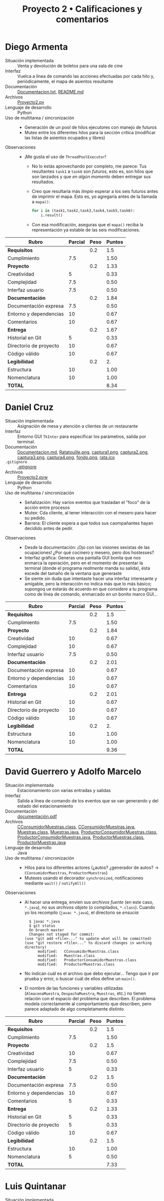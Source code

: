 #+title: Proyecto 2 • Calificaciones y comentarios
#+options: num:nil toc:nil

* Diego Armenta
- Situación implementada :: Venta y devolución de boletos para una
  sala de cine
- Interfaz :: Vuelca a línea de comando las acciones efectuadas por
  cada hilo y, periódicamente, el mapa de asientos resultante
- Documentación :: [[./ArmentaDiego/Documentacion.txt][Documentacion.txt]], [[./ArmentaDiego/README.md][README.md]]
- Archivos :: [[./ArmentaDiego/Proyecto2.py][Proyecto2.py]]
- Lenguaje de desarrollo :: Python
- Uso de multitarea / sincronización ::
  - Generación de un pool de hilos ejecutores con manejo de futuros
  - Mutex entre los diferentes hilos para la sección crítica
    (modificar las listas de asientos ocupados y libres)
- Observaciones ::
  - ¡Me gusta el uso de =ThreadPoolExecutor=!
    - No lo estás aprovechando por completo, me parece: Tus
      resultantes =task1= a =task6= son /futuros/, esto es, son hilos
      que son lanzados y que /en algún momento/ deben entregar sus
      resultados.
    - Creo que resultaría más /limpio/ esperar a los seis futuros
      antes de imprimir el mapa. Esto es, yo agregaría antes de la
      llamada a =mapa()=:
      #+begin_src python
	for i in (task1,task2,task3,task4,task5,task6):
	    i.result()
      #+end_src
    - Con esa modificación, aseguras que el =mapa()= reciba la
      representación ya estable de las seis modificaciones.

| *Rubro*                | *Parcial* | *Peso* | *Puntos* |
|------------------------+-----------+--------+----------|
| *Requisitos*           |           |    0.2 |      1.5 |
| Cumplimiento           |       7.5 |        |     1.50 |
|------------------------+-----------+--------+----------|
| *Proyecto*             |           |    0.2 |     1.33 |
| Creatividad            |         5 |        |     0.33 |
| Complejidad            |       7.5 |        |     0.50 |
| Interfaz usuario       |       7.5 |        |     0.50 |
|------------------------+-----------+--------+----------|
| *Documentación*        |           |    0.2 |     1.84 |
| Documentación expresa  |       7.5 |        |     0.50 |
| Entorno y dependencias |        10 |        |     0.67 |
| Comentarios            |        10 |        |     0.67 |
|------------------------+-----------+--------+----------|
| *Entrega*              |           |    0.2 |     1.67 |
| Historial en Git       |         5 |        |     0.33 |
| Directorio de proyecto |        10 |        |     0.67 |
| Código válido          |        10 |        |     0.67 |
|------------------------+-----------+--------+----------|
| *Legibilidad*          |           |    0.2 |       2. |
| Estructura             |        10 |        |     1.00 |
| Nomenclatura           |        10 |        |     1.00 |
|------------------------+-----------+--------+----------|
| *TOTAL*                |           |        |     8.34 |
|------------------------+-----------+--------+----------|
#+TBLFM: @2$4=@3::@3$4=@3$2*@2$3 ; f-2::@4$4=@5+@6+@7::@5$4=$2*@4$3/3 ; f-2::@6$4=$2*@4$3/3 ; f-2::@7$4=$2*@4$3/3 ; f-2::@8$4=@9+@10+@11::@9$4=$2*@8$3/3 ; f-2::@10$4=$2*@8$3/3 ; f-2::@11$4=$2*@8$3/3 ; f-2::@12$4=@13+@14+@15::@13$4=$2*@12$3/3 ; f-2::@14$4=$2*@12$3/3 ; f-2::@15$4=$2*@12$3/3 ; f-2::@16$4=@17+@18::@17$4=$2*@16$3/2 ; f-2::@18$4=$2*@16$3/2 ; f-2::@19$4=@2+@4+@8+@12+@16

* Daniel Cruz
- Situación implementada :: Asignación de mesa y atención a clientes
  de un restaurante
- Interfaz :: Entorno GUI =TkInter= para especificar los parámetros,
  salida por terminal.
- Documentación :: [[./CruzDaniel/Documentacion.md][Documentacion.md]], [[./CruzDaniel/imagenes/Ratatouille.png][Ratatouille.png]], [[./CruzDaniel/imagenes/captura1.png][captura1.png]], [[./CruzDaniel/imagenes/captura2.png][captura2.png]], [[./CruzDaniel/imagenes/captura3.png][captura3.png]], [[./CruzDaniel/imagenes/captura4.png][captura4.png]], [[./CruzDaniel/imagenes/fondo.png][fondo.png]], [[./CruzDaniel/imagenes/rata.ico][rata.ico]]
- =.gitignore= :: [[./CruzDaniel/.gitignore][.gitignore]]
- Archivos :: [[./CruzDaniel/Proyecto2.pyw][Proyecto2.pyw]]
- Lenguaje de desarrollo :: Python
- Uso de multitarea / sincronización ::
  - Señalización: Hay varios eventos que trasladan el "foco" de la
    acción entre procesos
  - Mutex: Cda cliente, al tener interacción con el mesero para hacer
    su pedido.
  - Barrera: El cliente espera a que todos sus caompañantes hayan
    decidido antes de pedir.
- Observaciones ::
  - Desde la documentación: ¡Ojo con las visiones sexistas de las
    ocupaciones! ¿Por qué cocinero y mesero, pero dos hostesses?
  - Interfaz gráfica: Generas una pantalla GUI bonita que nos enmarca
    la operación, pero en el momento de presentar la terminal (donde
    el programa /realmente/ manda su salida), ésta excede del tamaño
    de la ventana que generaste
  - Se siente sin duda que intentaste hacer una interfaz interesante y
    amigable, pero la interacción no indica más que lo más básico;
    supongoq ue estarás de acuerdo en que considere a tu programa como
    de línea de comando, enmarcado en un bonito marco GUI...
| *Rubro*                | *Parcial* | *Peso* | *Puntos* |
|------------------------+-----------+--------+----------|
| *Requisitos*           |           |    0.2 |      1.5 |
| Cumplimiento           |       7.5 |        |     1.50 |
|------------------------+-----------+--------+----------|
| *Proyecto*             |           |    0.2 |     1.84 |
| Creatividad            |        10 |        |     0.67 |
| Complejidad            |        10 |        |     0.67 |
| Interfaz usuario       |       7.5 |        |     0.50 |
|------------------------+-----------+--------+----------|
| *Documentación*        |           |    0.2 |     2.01 |
| Documentación expresa  |        10 |        |     0.67 |
| Entorno y dependencias |        10 |        |     0.67 |
| Comentarios            |        10 |        |     0.67 |
|------------------------+-----------+--------+----------|
| *Entrega*              |           |    0.2 |     2.01 |
| Historial en Git       |        10 |        |     0.67 |
| Directorio de proyecto |        10 |        |     0.67 |
| Código válido          |        10 |        |     0.67 |
|------------------------+-----------+--------+----------|
| *Legibilidad*          |           |    0.2 |       2. |
| Estructura             |        10 |        |     1.00 |
| Nomenclatura           |        10 |        |     1.00 |
|------------------------+-----------+--------+----------|
| *TOTAL*                |           |        |     9.36 |
|------------------------+-----------+--------+----------|
#+TBLFM: @2$4=@3::@3$4=@3$2*@2$3 ; f-2::@4$4=@5+@6+@7::@5$4=$2*@4$3/3 ; f-2::@6$4=$2*@4$3/3 ; f-2::@7$4=$2*@4$3/3 ; f-2::@8$4=@9+@10+@11::@9$4=$2*@8$3/3 ; f-2::@10$4=$2*@8$3/3 ; f-2::@11$4=$2*@8$3/3 ; f-2::@12$4=@13+@14+@15::@13$4=$2*@12$3/3 ; f-2::@14$4=$2*@12$3/3 ; f-2::@15$4=$2*@12$3/3 ; f-2::@16$4=@17+@18::@17$4=$2*@16$3/2 ; f-2::@18$4=$2*@16$3/2 ; f-2::@19$4=@2+@4+@8+@12+@16

* David Guerrero y Adolfo Marcelo
- Situación implementada :: Estacionamiento con varias entradas y salidas
- Interfaz :: Salida a línea de comando de los eventos que se van
  generando y del estado del estacionamiento
- Documentación :: [[./GerreroDavid-MarceloAdolfo/documentación.pdf][documentación.pdf]]
- Archivos :: [[./GerreroDavid-MarceloAdolfo/CConsumidorMuestras.class][CConsumidorMuestras.class]], [[./GerreroDavid-MarceloAdolfo/CConsumidorMuestras.java][CConsumidorMuestras.java]], [[./GerreroDavid-MarceloAdolfo/Muestras.class][Muestras.class]], [[./GerreroDavid-MarceloAdolfo/Muestras.java][Muestras.java]], [[./GerreroDavid-MarceloAdolfo/ProductorConsumidorMuestras.class][ProductorConsumidorMuestras.class]], [[./GerreroDavid-MarceloAdolfo/ProductorConsumidorMuestras.java][ProductorConsumidorMuestras.java]], [[./GerreroDavid-MarceloAdolfo/ProductorMuestras.class][ProductorMuestras.class]], [[./GerreroDavid-MarceloAdolfo/ProductorMuestras.java][ProductorMuestras.java]]
- Lenguaje de desarrollo :: Java
- Uso de multitarea / sincronización ::
  - Hilos para los diferentes actores (¿autos? ¿generador de autos? →
    =CConsumidorMuestras=, =ProductorMuestras=)
  - Mutexes usando el decorador =synchronized=, notificaciones
    mediante =wait()= / =notifyAll()=
- Observaciones ::
  - Al hacer una entrega, envíen sus /archivos fuente/ (en este caso,
    =*.java=), no sus /archivos objeto/ (o compilados,
    =*.class=). Cuando yo los recompilo (=javac *.java=), el
    directorio se /ensucia/:
    #+begin_src text
      $ javac *.java
      $ git status
      On branch master
      Changes not staged for commit:
	(use "git add <file>..." to update what will be committed)
	(use "git restore <file>..." to discard changes in working directory)
	      modified:   CConsumidorMuestras.class
	      modified:   Muestras.class
	      modified:   ProductorConsumidorMuestras.class
	      modified:   ProductorMuestras.class
    #+end_src
  - No indican cuál es el archivo que debo ejecutar... Tengo que ir
    por prueba y error, o buscar cuál de ellos define un =main()=.
  - El nombre de las funciones y variables utilizadas
    (=AlmacenaMuestra=, =DespachaMuestra=, =Muestras=, etc.) no
    tienen relación con el espacio del problema que describen. El
    problema modela correctamente al comportamiento que describen,
    pero parece adaptado de algo completamente distinto

| *Rubro*                | *Parcial* | *Peso* | *Puntos* |
|------------------------+-----------+--------+----------|
| *Requisitos*           |           |    0.2 |      1.5 |
| Cumplimiento           |       7.5 |        |     1.50 |
|------------------------+-----------+--------+----------|
| *Proyecto*             |           |    0.2 |      1.5 |
| Creatividad            |        10 |        |     0.67 |
| Complejidad            |       7.5 |        |     0.50 |
| Interfaz usuario       |         5 |        |     0.33 |
|------------------------+-----------+--------+----------|
| *Documentación*        |           |    0.2 |      1.5 |
| Documentación expresa  |       7.5 |        |     0.50 |
| Entorno y dependencias |        10 |        |     0.67 |
| Comentarios            |         5 |        |     0.33 |
|------------------------+-----------+--------+----------|
| *Entrega*              |           |    0.2 |     1.33 |
| Historial en Git       |         5 |        |     0.33 |
| Directorio de proyecto |         5 |        |     0.33 |
| Código válido          |        10 |        |     0.67 |
|------------------------+-----------+--------+----------|
| *Legibilidad*          |           |    0.2 |      1.5 |
| Estructura             |        10 |        |     1.00 |
| Nomenclatura           |         5 |        |     0.50 |
|------------------------+-----------+--------+----------|
| *TOTAL*                |           |        |     7.33 |
|------------------------+-----------+--------+----------|
#+TBLFM: @2$4=@3::@3$4=@3$2*@2$3 ; f-2::@4$4=@5+@6+@7::@5$4=$2*@4$3/3 ; f-2::@6$4=$2*@4$3/3 ; f-2::@7$4=$2*@4$3/3 ; f-2::@8$4=@9+@10+@11::@9$4=$2*@8$3/3 ; f-2::@10$4=$2*@8$3/3 ; f-2::@11$4=$2*@8$3/3 ; f-2::@12$4=@13+@14+@15::@13$4=$2*@12$3/3 ; f-2::@14$4=$2*@12$3/3 ; f-2::@15$4=$2*@12$3/3 ; f-2::@16$4=@17+@18::@17$4=$2*@16$3/2 ; f-2::@18$4=$2*@16$3/2 ; f-2::@19$4=@2+@4+@8+@12+@16

* Luis Quintanar
- Situación implementada :: Asignación de lugares a la clientela de un restaurante
- Interfaz :: Entorno GUI =TkInter= para especificar los parámetros y
  despliegue del estado, bitácora de salida por terminal.
- Documentación :: [[./LuisQuintanar/Planteamiento del problema.txt][Planteamiento del problema.txt]], [[./LuisQuintanar/PlanteamientoProblema.txt][PlanteamientoProblema.txt]], [[./LuisQuintanar/proyecto02.pdf][proyecto02.pdf]]
- Archivos :: [[./LuisQuintanar/proyecto02.py][proyecto02.py]]
- Lenguaje de desarrollo :: Python
- Uso de multitarea / sincronización ::
  - Mutex protegiendo a la asignación de asiento del mesero a los
    clientes (tanto en la lista de /esperando/ como en la lista de
    /sentados/)
  - Notificación del cliente al mesero para indicarle que llegó
- Observaciones ::
  - Me costó un poco comprender tu lógica, porque casi toda la
    interacción ocurre dentro de la clase =Restaurante=. Cuando desde
    ésta se lanzan a los meseros y clientes en =run()=, llamas a los
    métodos de =Restaurante= llamados =Meseros()= y
    =Clientes()=. Éstos, a su vez, instancian a las clases =Mesero= y
    =Cliente= para su trabajo. Es completamente válido, pero hace
    doler al cerebro 😉
    - Las acciones relativas a la sincronización se realizan desde los
      métodos =Meseros()= y =Clientes()=, no desde las clases qeu los
      representan. Por limpieza conceptual, yo sugeriría trasladar
      toda la lógica de señalización hacia adentro de las clases.
    - También por limpieza conceptual: piensa en la composición de la
      vida real: Tal vez los =Meseros()= forman parte del
      =Restaurante=. Pero... ¿Y los =Clientes()=? ¿No deberían
      lanzarse desde afuera, representando mejor la realidad?
  - La interfaz usuario: Muy bien. Haces una buena división entre la
    información "relevante" que se le muestra al usuario externo (las
    dos listas en todo momento), y la información de
    depuración/bitácora, que se imprime constantemente hacia la
    terminal, permitiendo comprender lo que ocurre.
  - Corriendo tu programa un par de veces (con parámetros 20-5-2-100,
    no sé si haga mucha diferencia), caí en una probable condición de
    carrera:
    #+begin_src text
      Clientes sentados: 8 -
      Clientes esperando: 18 -
		Tomando orden del cliente 8
      Llego el cliente % 3
      Llego el cliente % 4
      Llego el cliente % 6
      EL CLIENTE  8  YA NO TIENE MÁS QUE ORDENAR
      ........ Cliente  8  comiendo
      .........EL cliente  8  se marcha
      Exception in thread Thread-7:
      Traceback (most recent call last):
	File "/usr/lib/python3.8/threading.py", line 932, in _bootstrap_inner
	  self.run()
	File "/usr/lib/python3.8/threading.py", line 870, in run
	  self._target(*self._args, **self._kwargs)
	File "proyecto02.py", line 177, in Meseros
	  self.mesero.toma_orden(self.clientes_sentados[0])
      IndexError: list index out of range
    #+end_src
    - No me meto a depurar qué es lo que pasó, pero /me parece/ que
      hubo un error de tipo /TOCTTOU/ (/Time Of Check To Time Of
      Use/): Dos meseros vieron que había un cliente esperando; el
      mesero /A/ atendió al cliente 8, que comió y se marchó, y cuando
      el mesero /B/ intentó atenderlo, ya no había nadie ahí.
    - Este problema se presenta con alta probabilidad (en mi
      experiencia, >60% en un minuto de ejecución) en situaciones en
      que hay más meseros que mesas.
    - Como punto adicional que apoya a mi teoría, mira lo que ocurre
      al inicio de la ejecución:
      #+begin_src text
	$ python3 proyecto02.py 
	Llego el cliente % 3
	Clientes sentados:
	Clientes esperando: 3 -
	Clientes sentados: 3 -
	Clientes esperando: 
	Mesero 4 atendiendo a  3
		  Tomando orden del cliente 3
	Mesero 8 atendiendo a  3
	Mesero 5 atendiendo a  3
	Mesero 1 atendiendo a  3
	Mesero 7 atendiendo a  3
	Mesero 8 atendiendo a  3
	Mesero 5 atendiendo a  3
	Mesero 8 atendiendo a  3
	Mesero 2 atendiendo a  3
	Mesero 0 atendiendo a  3
      #+end_src
      El cliente 3 debe estar muy satisfecho con el nivel de servicio
      del restaurante... ¡O tal vez esté un poco atosigado!
  - Hay algún otro punto a revisar en el manejo de listas: Lancé una
    vez el programa con uno de los conjuntos de parámetros de tu
    documentación (100-2-3-90), y volteé a hacer otra cosa. Volteé de
    vuelta, y me encontré con que:
    #+begin_src text
      Clientes sentados: 46 -46 -74 -37 -93 -46 -74 -37 -46 -74 -37 -93 -23 -46 -74 -37 -93 -23 -
      Clientes esperando: 46 -74 -37 -93 -23 -
    #+end_src
    ¡Debería mantenerse la invariante de que =clientes_sentados <
    numero_asientos=! (y es fácil de implementar con un /multiplex/)
| *Rubro*                | *Parcial* | *Peso* | *Puntos* |
|------------------------+-----------+--------+----------|
| *Requisitos*           |           |    0.2 |       2. |
| Cumplimiento           |        10 |        |     2.00 |
|------------------------+-----------+--------+----------|
| *Proyecto*             |           |    0.2 |      1.5 |
| Creatividad            |         5 |        |     0.33 |
| Complejidad            |       7.5 |        |     0.50 |
| Interfaz usuario       |        10 |        |     0.67 |
|------------------------+-----------+--------+----------|
| *Documentación*        |           |    0.2 |     2.01 |
| Documentación expresa  |        10 |        |     0.67 |
| Entorno y dependencias |        10 |        |     0.67 |
| Comentarios            |        10 |        |     0.67 |
|------------------------+-----------+--------+----------|
| *Entrega*              |           |    0.2 |     1.67 |
| Historial en Git       |         5 |        |     0.33 |
| Directorio de proyecto |        10 |        |     0.67 |
| Código válido          |        10 |        |     0.67 |
|------------------------+-----------+--------+----------|
| *Legibilidad*          |           |    0.2 |      1.5 |
| Estructura             |        10 |        |     1.00 |
| Nomenclatura           |         5 |        |     0.50 |
|------------------------+-----------+--------+----------|
| *TOTAL*                |           |        |     8.68 |
|------------------------+-----------+--------+----------|
#+TBLFM: @2$4=@3::@3$4=@3$2*@2$3 ; f-2::@4$4=@5+@6+@7::@5$4=$2*@4$3/3 ; f-2::@6$4=$2*@4$3/3 ; f-2::@7$4=$2*@4$3/3 ; f-2::@8$4=@9+@10+@11::@9$4=$2*@8$3/3 ; f-2::@10$4=$2*@8$3/3 ; f-2::@11$4=$2*@8$3/3 ; f-2::@12$4=@13+@14+@15::@13$4=$2*@12$3/3 ; f-2::@14$4=$2*@12$3/3 ; f-2::@15$4=$2*@12$3/3 ; f-2::@16$4=@17+@18::@17$4=$2*@16$3/2 ; f-2::@18$4=$2*@16$3/2 ; f-2::@19$4=@2+@4+@8+@12+@16

* Javier Montiel y Carolina Rodriguez
- Situación implementada :: El juego del payaso y los niños
- Interfaz :: No llegó a desarrollarse ☹
- Documentación :: [[./MontielJavier-RodriguezCarolina/ideas.txt][ideas.txt]]
- =.gitignore= :: [[./MontielJavier-RodriguezCarolina/.gitignore][.gitignore]]
- Archivos :: [[./MontielJavier-RodriguezCarolina/main.py][main.py]], [[./MontielJavier-RodriguezCarolina/ninio.py][ninio.py]], [[./MontielJavier-RodriguezCarolina/payaso.py][payaso.py]], [[./MontielJavier-RodriguezCarolina/tablero.py][tablero.py]]
- Lenguaje de desarrollo :: Python
- Uso de multitarea / sincronización :: No llegó a desarrollarse ☹
- Observaciones ::
  - Los alumnos me notificaron que no tuvieron tiempo para hacer el
    desarrollo. Les pedí que lo entregaran de todos modos, más vale
    calificar buenas intenciones que no obtener calificación alguna...
  - El planteamiento se ve interesante, y creo que podría
    implementarse con relativa facilidad con lo que vimos. Lástima que
    sólo podemos imaginarlo ☹
    - ¡Desarróllenlo de todos modos! Estos ejercicios dan
      calificación, sí, pero... su principal razón de ser es que
      practiquen y vean en lo que se atoran, lo que funciona (o no)
      como esperan.

| *Rubro*                | *Parcial* | *Peso* | *Puntos* |
|------------------------+-----------+--------+----------|
| *Requisitos*           |           |    0.2 |       1. |
| Cumplimiento           |         5 |        |     1.00 |
|------------------------+-----------+--------+----------|
| *Proyecto*             |           |    0.2 |     0.67 |
| Creatividad            |        10 |        |     0.67 |
| Complejidad            |         0 |        |     0.00 |
| Interfaz usuario       |         0 |        |     0.00 |
|------------------------+-----------+--------+----------|
| *Documentación*        |           |    0.2 |     0.33 |
| Documentación expresa  |         5 |        |     0.33 |
| Entorno y dependencias |         0 |        |     0.00 |
| Comentarios            |         0 |        |     0.00 |
|------------------------+-----------+--------+----------|
| *Entrega*              |           |    0.2 |     1.34 |
| Historial en Git       |        10 |        |     0.67 |
| Directorio de proyecto |        10 |        |     0.67 |
| Código válido          |         0 |        |     0.00 |
|------------------------+-----------+--------+----------|
| *Legibilidad*          |           |    0.2 |     1.75 |
| Estructura             |        10 |        |     1.00 |
| Nomenclatura           |       7.5 |        |     0.75 |
|------------------------+-----------+--------+----------|
| *TOTAL*                |           |        |     5.09 |
|------------------------+-----------+--------+----------|
#+TBLFM: @2$4=@3::@3$4=@3$2*@2$3 ; f-2::@4$4=@5+@6+@7::@5$4=$2*@4$3/3 ; f-2::@6$4=$2*@4$3/3 ; f-2::@7$4=$2*@4$3/3 ; f-2::@8$4=@9+@10+@11::@9$4=$2*@8$3/3 ; f-2::@10$4=$2*@8$3/3 ; f-2::@11$4=$2*@8$3/3 ; f-2::@12$4=@13+@14+@15::@13$4=$2*@12$3/3 ; f-2::@14$4=$2*@12$3/3 ; f-2::@15$4=$2*@12$3/3 ; f-2::@16$4=@17+@18::@17$4=$2*@16$3/2 ; f-2::@18$4=$2*@16$3/2 ; f-2::@19$4=@2+@4+@8+@12+@16

* Jose Nava
- Situación implementada :: La tiendita
- Interfaz :: Salida a línea de comando de los eventos que se van
  generando.
- Documentación :: [[./NavaJose/1.png][1.png]], [[./NavaJose/2.png][2.png]], [[./NavaJose/README.md][README.md]]
- =.gitignore= :: [[./NavaJose/.gitignore][.gitignore]]
- Archivos :: [[./NavaJose/tiendita.py][tiendita.py]]
- Lenguaje de desarrollo :: Python
- Uso de multitarea / sincronización ::
  - Multiplex para limitar la cantidad de clientes dentro de la
    tiendita
  - Señalización para que cada cliente notifique sus pedidos a la
    tendera les vaya despachando y entregando sus productos
  - El turno es manejado como un mutex
- Observaciones ::
  - Hay varias acciones que son tomadas por el actor
    equivocado. Simplifica el modelado, sí, pero... ¡es tomarse
    licencias muy creativas con la sincronización!
    - El último cliente cierra la tienda
    - El cliente habla a nombre de la tendera cuando ésta /debería
      decirle/ =¡Hasta luego, vuelva pronto!=
  - Falta proteger de accesos simultáneos a la variable global
    =n=.
    - Esto lleva a una condición de carrera en =tendera()=: si bien es
      ingenioso cómo el último cliente le indica que es hora de cerrar
      la tienda, a veces la tendera se queda esperando, ya con la
      cortina de la tienda abajo, a que alguien le libere =pedidos= o
      =turnos= ☹ ¿Qué opinará su familia de que no llegue a dormir?

| *Rubro*                | *Parcial* | *Peso* | *Puntos* |
|------------------------+-----------+--------+----------|
| *Requisitos*           |           |    0.2 |      1.5 |
| Cumplimiento           |       7.5 |        |     1.50 |
|------------------------+-----------+--------+----------|
| *Proyecto*             |           |    0.2 |     1.16 |
| Creatividad            |         5 |        |     0.33 |
| Complejidad            |         5 |        |     0.33 |
| Interfaz usuario       |       7.5 |        |     0.50 |
|------------------------+-----------+--------+----------|
| *Documentación*        |           |    0.2 |     2.01 |
| Documentación expresa  |        10 |        |     0.67 |
| Entorno y dependencias |        10 |        |     0.67 |
| Comentarios            |        10 |        |     0.67 |
|------------------------+-----------+--------+----------|
| *Entrega*              |           |    0.2 |     2.01 |
| Historial en Git       |        10 |        |     0.67 |
| Directorio de proyecto |        10 |        |     0.67 |
| Código válido          |        10 |        |     0.67 |
|------------------------+-----------+--------+----------|
| *Legibilidad*          |           |    0.2 |       2. |
| Estructura             |        10 |        |     1.00 |
| Nomenclatura           |        10 |        |     1.00 |
|------------------------+-----------+--------+----------|
| *TOTAL*                |           |        |     8.68 |
|------------------------+-----------+--------+----------|
#+TBLFM: @2$4=@3::@3$4=@3$2*@2$3 ; f-2::@4$4=@5+@6+@7::@5$4=$2*@4$3/3 ; f-2::@6$4=$2*@4$3/3 ; f-2::@7$4=$2*@4$3/3 ; f-2::@8$4=@9+@10+@11::@9$4=$2*@8$3/3 ; f-2::@10$4=$2*@8$3/3 ; f-2::@11$4=$2*@8$3/3 ; f-2::@12$4=@13+@14+@15::@13$4=$2*@12$3/3 ; f-2::@14$4=$2*@12$3/3 ; f-2::@15$4=$2*@12$3/3 ; f-2::@16$4=@17+@18::@17$4=$2*@16$3/2 ; f-2::@18$4=$2*@16$3/2 ; f-2::@19$4=@2+@4+@8+@12+@16

* Mario Vasquez
- Situación implementada :: Cajas express del supermercado
- Interfaz :: Salida a línea de comando de los eventos que se van
  generando.
- Documentación :: [[./VasquezMario/README.md][README.md]], [[./VasquezMario/img/1.png][1.png]], [[./VasquezMario/img/2.png][2.png]], [[./VasquezMario/img/3.png][3.png]], [[./VasquezMario/img/4.png][4.png]], [[./VasquezMario/img/intento.png][intento.png]], [[./VasquezMario/img/mint.png][mint.png]]
- =.gitignore= :: [[./VasquezMario/.gitignore][.gitignore]]
- Archivos :: [[./VasquezMario/Codigo/Cajeras.java][Cajeras.java]], [[./VasquezMario/Codigo/Clientes.java][Clientes.java]], [[./VasquezMario/Codigo/Main.java][Main.java]]
- Lenguaje de desarrollo :: Java
- Uso de multitarea / sincronización ::
  - Tres mutexes manejados entre los hilos cliente para asegurar
    acceso exclusivo a cada cajera
- Observaciones :: 
  - ¡Ojo con las visiones sexistas de las ocupaciones! ¿Por qué puede
    haber cajeras pero no cajeros?
  - ¡Me encantó que caches excepciones con acciones acorde! Esto va
    más allá de lo folklórico: es muy importante desarrollar esto como
    parte de nuestra práctica habitual
    #+begin_src java
      private void esperarXsegundos(int segundos) {
	try {
	  Thread.sleep(segundos * 1000);
	} catch (InterruptedException ex) {
	  System.out.println("El cliente era un ladron y se fue sin pagar (Protocolo cerrar Changarro)");
	  Thread.currentThread().interrupt();
	}
      }
    #+end_src
  - Cuando lanzo tu programa, el ventilador de mi computadora se va al
    techo. Honestamente, no me queda claro el por qué: No veo ninguna
    espera activa; manejas correctamente =Thread.sleep()= y
    señalización con el semáforo :-/
  - ¡Ojo! Tienes por lo menos este detalle en la indentación. Cosas
    como esto hacen que la lectura del código resulte truculenta, y te
    pueden llevar a errores importantes:
    #+begin_src java
      for (int i = 1; i <= numClientes; i++) 
	      ejecutor.execute(new Clientes(i, cajeras));
	      ejecutor.shutdown(); // Una vez sin clientes, se apaga la barrera
      while (!ejecutor.isTerminated()); // Todo esto se realiza mientras el executor no haya termindado
    #+end_src
    El =for= incluye únicamente a la línea inmediatamente consecutiva,
    =ejecutor.shutdown()= se ejecuta una única vez.

| *Rubro*                | *Parcial* | *Peso* | *Puntos* |
|------------------------+-----------+--------+----------|
| *Requisitos*           |           |    0.2 |       0. |
| Cumplimiento           |           |        |     0.00 |
|------------------------+-----------+--------+----------|
| *Proyecto*             |           |    0.2 |     1.16 |
| Creatividad            |         5 |        |     0.33 |
| Complejidad            |         5 |        |     0.33 |
| Interfaz usuario       |       7.5 |        |     0.50 |
|------------------------+-----------+--------+----------|
| *Documentación*        |           |    0.2 |     2.01 |
| Documentación expresa  |        10 |        |     0.67 |
| Entorno y dependencias |        10 |        |     0.67 |
| Comentarios            |        10 |        |     0.67 |
|------------------------+-----------+--------+----------|
| *Entrega*              |           |    0.2 |     2.01 |
| Historial en Git       |        10 |        |     0.67 |
| Directorio de proyecto |        10 |        |     0.67 |
| Código válido          |        10 |        |     0.67 |
|------------------------+-----------+--------+----------|
| *Legibilidad*          |           |    0.2 |      1.5 |
| Estructura             |       7.5 |        |     0.75 |
| Nomenclatura           |       7.5 |        |     0.75 |
|------------------------+-----------+--------+----------|
| *TOTAL*                |           |        |     6.68 |
|------------------------+-----------+--------+----------|
#+TBLFM: @2$4=@3::@3$4=@3$2*@2$3 ; f-2::@4$4=@5+@6+@7::@5$4=$2*@4$3/3 ; f-2::@6$4=$2*@4$3/3 ; f-2::@7$4=$2*@4$3/3 ; f-2::@8$4=@9+@10+@11::@9$4=$2*@8$3/3 ; f-2::@10$4=$2*@8$3/3 ; f-2::@11$4=$2*@8$3/3 ; f-2::@12$4=@13+@14+@15::@13$4=$2*@12$3/3 ; f-2::@14$4=$2*@12$3/3 ; f-2::@15$4=$2*@12$3/3 ; f-2::@16$4=@17+@18::@17$4=$2*@16$3/2 ; f-2::@18$4=$2*@16$3/2 ; f-2::@19$4=@2+@4+@8+@12+@16

* René Vázquez y Adán Guevara
- Situación implementada :: Saturación y consulta de usuarios
- Interfaz :: Texto (mensajes a consola describen el avance del sistema)
- Documentación :: [[./VazquezRene-GuevaraAdan/Documentacion (1).txt][Documentacion (1).txt]]
- Archivos :: [[./VazquezRene-GuevaraAdan/proyecto2.py][proyecto2.py]]
- Lenguaje de desarrollo :: Python
- Uso de multitarea / sincronización ::
  - Dos multiplex con el número de usuarios totales para cada una de
    las operaciones
  - Dos mutex que no se usan (el código donde verificaban si es seguro
    consultar o guardar está comentado)
- Observaciones ::
  - Lo que planteas en la documentación no cuadra con lo que presentas
    - La situación más habitual después de haber inicializado es que
      /haya/ la misma cantidad de usuarios realizando acciones
      distintas — Dos consultando y dos guardando
  - No documentas cómo lanzar el programa, qué requiere, qué debo ver
    en pantalla, dependencias, tu nombre...
  - Termina siendo únicamente un control de usuarios máximos con dos
    multiplex.
  - ... Pero [[https://github.com/unamfi/sistop-2020-2/blob/master/proyectos/2/calificaciones.org#ren%C3%A9-v%C3%A1zquez][eso ya lo sabías]] ☹ Este proyecto es básicamente el mismo
    que el entregado el semestre anterior:
    #+begin_src diff
      $ diff -b -u ~/vcs/sistop-2020-2/proyectos/2/VazquezRene/proyecto2.py proyecto2.py 
      --- /home/gwolf/vcs/sistop-2020-2/proyectos/2/VazquezRene/proyecto2.py	2020-04-30 12:29:42.478270217 -0500
      +++ proyecto2.py	2020-11-30 10:33:45.908267789 -0600
      @@ -1,4 +1,3 @@
      -#!/usr/bin/python
       # -*- coding: utf-8 -*-
       # Sistemas Operativos 
       # Rene Vazquez Peñaloza 
      @@ -119,7 +118,7 @@
			   numUsuariosGuardando -= 1
			   #print(self)
 
      -                elif nuevaAccion  == 0 and  sepuedeConsultar:
      +                elif nuevaAccion  == 0 and  sepuedeGuardar:
			   multiplexGuardar.acquire()
			   AGuardar.add(self)
			   self.accionActual = 0
      @@ -154,12 +153,12 @@
 
       def main():
	   rene = Usuario("Rene")
      -    bruno = Usuario("Bruno")
      -    daniel = Usuario("Daniel")
      -    diego = Usuario("Diego")
      +    adan = Usuario("Adan")
      +    miguel = Usuario("Miguel")
      +    gabriel = Usuario("Gabriel")
	   rafael = Usuario("Rafael")
	   edith = Usuario("Edith")
      -    cliente=[rene, bruno, daniel, diego, rafael, edith]
      +    cliente=[rene, adan, miguel, gabriel, rafael, edith]
	   print("*"*30)
	   hilos = []
	   hilos.append(threading.Thread(target=getStatus))
      $ diff -b -u ~/vcs/sistop-2020-2/proyectos/2/VazquezRene/Documentacion.txt Documentacion\ \(1\).txt 
      --- /home/gwolf/vcs/sistop-2020-2/proyectos/2/VazquezRene/Documentacion.txt	2020-04-22 11:35:34.005978574 -0500
      +++ "Documentacion (1).txt"	2020-11-30 10:33:45.908267789 -0600
      @@ -1,14 +1,14 @@
      -
      +Adán Yareth Guevara Mendoza
       Rene Vazquez Peñaloza 
       Problema: Saturacion y Consulta de Usuarios. 
 
       Actualmente, los registros y consultas de cualquier paginas en ocasiones son tediosos, ya que se saturan dichas 
       acciones por diversas situaciones.
 
      -Para esta situacion se implementa de forma muy basica la saturacion de guardado y consulta de un servidor,
      +Para esta situacion se implementa de forma muy basica una simulación a la solución de la saturacion de guardado y consulta de un servidor,
       considerando lo siguiente: 
 
      -1. No puede haber la misma cantidad de usuarios realizando acciones distintas. 
      +1. Aseguramos que no se llegué al límite de saturación poniendo ese límite. 
 
       Por ejemplo, esto quiere decir que si se encuentran 6 usuarios en el portal, 
       no pueden haber 3 usuarios consultando el portal y 3 guardando la solicitud para evitar choques.
      @@ -16,9 +16,9 @@
       En consecuencia, si un usuario se halla sin hacer nada en el portal,
       y hay 3 usuarios consultando la pagina y 2 intentando guardar, no puede intentar guardar su solicitud. 
 
      -2. No puede haber más de 3 usuarios realizando la misma acción. 
      +2. No puede haber más de 2 usuarios realizando la misma acción. 
 
       Si no se cumple alguna de las condiciones anteriores el usuario/s 
       deben de esperar hasta que se den las condiciones óptimas para que sigan navegando.
 
      -
      +Para parar el programa es deteniendolo (con ctrl+alt+M en VSC)
      \ No newline at end of file
    #+end_src
  - Si el programa anterior es virtualmente idéntico al programa
    actual, y si agregan a un participante en el equipo... no puedo
    aceptar esta entrega.

* Daniel Zanabria
- Situación implementada :: Sala de urgencias de un hospital
- Interfaz :: Salida a línea de comando de los eventos que se van
  generando.
- Documentación :: [[./ZanabriaDaniel/Proyecto 2_ Hilos y concurrencia.docx][Proyecto 2_ Hilos y concurrencia.docx]], [[./ZanabriaDaniel/Proyecto 2_ Hilos y concurrencia.pdf][Proyecto 2_ Hilos y concurrencia.pdf]]
- Archivos :: [[./ZanabriaDaniel/urgencias.py][urgencias.py]]
- Lenguaje de desarrollo :: Python
- Uso de multitarea / sincronización :: Multiplex limitando a un
  número máximo de hilos activos
- Observaciones ::
  - Tu variable =paciente= tiene uso tanto local como global. ¡Evita
    eso, puede confundirte mucho!
  - Respecto a la duda que planteas al final de la documentación —
    ¿Por qué después de atender a diez hilos comienzan a "colarse"
    pacientes con números grandes? Es porque tu hospital está más
    saturado que los de la Secretaría de Salud. ¿Cómo generas a los
    nuevos pacientes?
    #+begin_src python
      while True:
	  paciente = paciente + 1
	  threading.Thread(target=llegada_pacientes, args=[paciente, multiplex]).start()
    #+end_src
    Le hice una pequeña modificación:
    #+begin_src python
      while True:
	  paciente = paciente + 1
	  threading.Thread(target=llegada_pacientes, args=[paciente, multiplex]).start()
	  num_pacientes = len(threading.enumerate()) - 1
	  if num_pacientes % 100 == 0:
	      print('¡Ya tenemos %d pacientes esperando!' % num_pacientes)
    #+end_src
    (¿por qué =-1=? Por el hilo controlador).

    Los primeros pacientes se benefician de la cola vacía y reciben a
    un médico cada uno, pero después de un rato:
    #+begin_src text
      Atendiendo al paciente 9 con nivel de urgencia 3
      Pasen al paciente 10 a urgencias
      Atendiendo al paciente 10 con nivel de urgencia MÁS ALTO: 4
      ¡Ya tenemos 100 pacientes esperando!
      ¡Ya tenemos 200 pacientes esperando!
      ¡Ya tenemos 300 pacientes esperando!
      ¡Ya tenemos 400 pacientes esperando!
      ¡Ya tenemos 500 pacientes esperando!
      ¡Ya tenemos 600 pacientes esperando!
      ¡Ya tenemos 700 pacientes esperando!
      ¡Ya tenemos 800 pacientes esperando!
      ¡Ya tenemos 900 pacientes esperando!
      ¡Ya tenemos 1000 pacientes esperando!
      Libera al paciente 6
      Atendiendo al paciente 1086 con nivel de urgencia 2
      ¡Ya tenemos 1100 pacientes esperando!
      ¡Ya tenemos 1200 pacientes esperando!
    #+end_src
    - ¿Solución? Modula el ritmo de llegada con un pequeño =sleep()=:
      #+begin_src python
	while True:
	    paciente = paciente + 1
	    threading.Thread(target=llegada_pacientes, args=[paciente, multiplex]).start()
	    time.sleep(random.random())
	    num_pacientes = len(threading.enumerate()) - 1
	    print('Tenemos %d pacientes esperando' % num_pacientes)
      #+end_src
      Ya con eso, el comportamiento se mantiene dentro de límites
      aceptables:
      #+begin_src text
	Tenemos 5 pacientes esperando
	Atendiendo al paciente 50 con nivel de urgencia 1
	Libera al paciente 49
	Libera al paciente 47
	Libera al paciente 46
	Tenemos 3 pacientes esperando
	Pasen al paciente 51 a urgencias
	Atendiendo al paciente 51 con nivel de urgencia MÁS ALTO: 4
	Libera al paciente 48
	Libera al paciente 50
	Tenemos 2 pacientes esperando
	Pasen al paciente 52 a urgencias
	Atendiendo al paciente 52 con nivel de urgencia MÁS ALTO: 4
	Tenemos 3 pacientes esperando
	Atendiendo al paciente 53 con nivel de urgencia 2
	Libera al paciente 53
	Tenemos 3 pacientes esperando
	Atendiendo al paciente 54 con nivel de urgencia 3
	Libera al paciente 45
	Libera al paciente 54
	Libera al paciente 51
	Libera al paciente 52
	Tenemos 0 pacientes esperando
	Atendiendo al paciente 55 con nivel de urgencia 2
	Libera al paciente 55
      #+end_src

| *Rubro*                | *Parcial* | *Peso* | *Puntos* |
|------------------------+-----------+--------+----------|
| *Requisitos*           |           |    0.2 |       1. |
| Cumplimiento           |         5 |        |     1.00 |
|------------------------+-----------+--------+----------|
| *Proyecto*             |           |    0.2 |     1.16 |
| Creatividad            |         5 |        |     0.33 |
| Complejidad            |         5 |        |     0.33 |
| Interfaz usuario       |       7.5 |        |     0.50 |
|------------------------+-----------+--------+----------|
| *Documentación*        |           |    0.2 |     1.67 |
| Documentación expresa  |        10 |        |     0.67 |
| Entorno y dependencias |        10 |        |     0.67 |
| Comentarios            |         5 |        |     0.33 |
|------------------------+-----------+--------+----------|
| *Entrega*              |           |    0.2 |     1.67 |
| Historial en Git       |         5 |        |     0.33 |
| Directorio de proyecto |        10 |        |     0.67 |
| Código válido          |        10 |        |     0.67 |
|------------------------+-----------+--------+----------|
| *Legibilidad*          |           |    0.2 |       2. |
| Estructura             |        10 |        |     1.00 |
| Nomenclatura           |        10 |        |     1.00 |
|------------------------+-----------+--------+----------|
| *TOTAL*                |           |        |      7.5 |
|------------------------+-----------+--------+----------|
#+TBLFM: @2$4=@3::@3$4=@3$2*@2$3 ; f-2::@4$4=@5+@6+@7::@5$4=$2*@4$3/3 ; f-2::@6$4=$2*@4$3/3 ; f-2::@7$4=$2*@4$3/3 ; f-2::@8$4=@9+@10+@11::@9$4=$2*@8$3/3 ; f-2::@10$4=$2*@8$3/3 ; f-2::@11$4=$2*@8$3/3 ; f-2::@12$4=@13+@14+@15::@13$4=$2*@12$3/3 ; f-2::@14$4=$2*@12$3/3 ; f-2::@15$4=$2*@12$3/3 ; f-2::@16$4=@17+@18::@17$4=$2*@16$3/2 ; f-2::@18$4=$2*@16$3/2 ; f-2::@19$4=@2+@4+@8+@12+@16

* Erik Zepeda
- Situación implementada :: Organizar las actividades del hogar
- Interfaz :: Salida a línea de comando de los eventos que se van
  generando.
- Documentación :: [[./ZepedaErik/Proyecto2/Documentacion_ZepedaErik.pdf][Documentacion_ZepedaErik.pdf]]
- Archivos :: [[./ZepedaErik/Proyecto2/Proyecto 2_ZepedaErik.py][Proyecto 2_ZepedaErik.py]]
- Lenguaje de desarrollo :: Python
- Uso de multitarea / sincronización ::
  - Un hilo lanza una tarea entrante cada 4 segundos, otro hilo lanza
    una tarea saliente cada 6 segundos
  - Señalización cruzada entre =TareaDom()= y =RemovTarea()=
- Observaciones ::
  - Interesante descripción que presentas. Me cuesta seguir la hebra
    conductora, pero es una buena justificación 😉
| *Rubro*                | *Parcial* | *Peso* | *Puntos* |
|------------------------+-----------+--------+----------|
| *Requisitos*           |           |    0.2 |       1. |
| Cumplimiento           |         5 |        |     1.00 |
|------------------------+-----------+--------+----------|
| *Proyecto*             |           |    0.2 |     1.16 |
| Creatividad            |         5 |        |     0.33 |
| Complejidad            |         5 |        |     0.33 |
| Interfaz usuario       |       7.5 |        |     0.50 |
|------------------------+-----------+--------+----------|
| *Documentación*        |           |    0.2 |     1.67 |
| Documentación expresa  |        10 |        |     0.67 |
| Entorno y dependencias |        10 |        |     0.67 |
| Comentarios            |         5 |        |     0.33 |
|------------------------+-----------+--------+----------|
| *Entrega*              |           |    0.2 |     1.67 |
| Historial en Git       |         5 |        |     0.33 |
| Directorio de proyecto |        10 |        |     0.67 |
| Código válido          |        10 |        |     0.67 |
|------------------------+-----------+--------+----------|
| *Legibilidad*          |           |    0.2 |      1.5 |
| Estructura             |        10 |        |     1.00 |
| Nomenclatura           |         5 |        |     0.50 |
|------------------------+-----------+--------+----------|
| *TOTAL*                |           |        |       7. |
|------------------------+-----------+--------+----------|
#+TBLFM: @2$4=@3::@3$4=@3$2*@2$3 ; f-2::@4$4=@5+@6+@7::@5$4=$2*@4$3/3 ; f-2::@6$4=$2*@4$3/3 ; f-2::@7$4=$2*@4$3/3 ; f-2::@8$4=@9+@10+@11::@9$4=$2*@8$3/3 ; f-2::@10$4=$2*@8$3/3 ; f-2::@11$4=$2*@8$3/3 ; f-2::@12$4=@13+@14+@15::@13$4=$2*@12$3/3 ; f-2::@14$4=$2*@12$3/3 ; f-2::@15$4=$2*@12$3/3 ; f-2::@16$4=@17+@18::@17$4=$2*@16$3/2 ; f-2::@18$4=$2*@16$3/2 ; f-2::@19$4=@2+@4+@8+@12+@16
